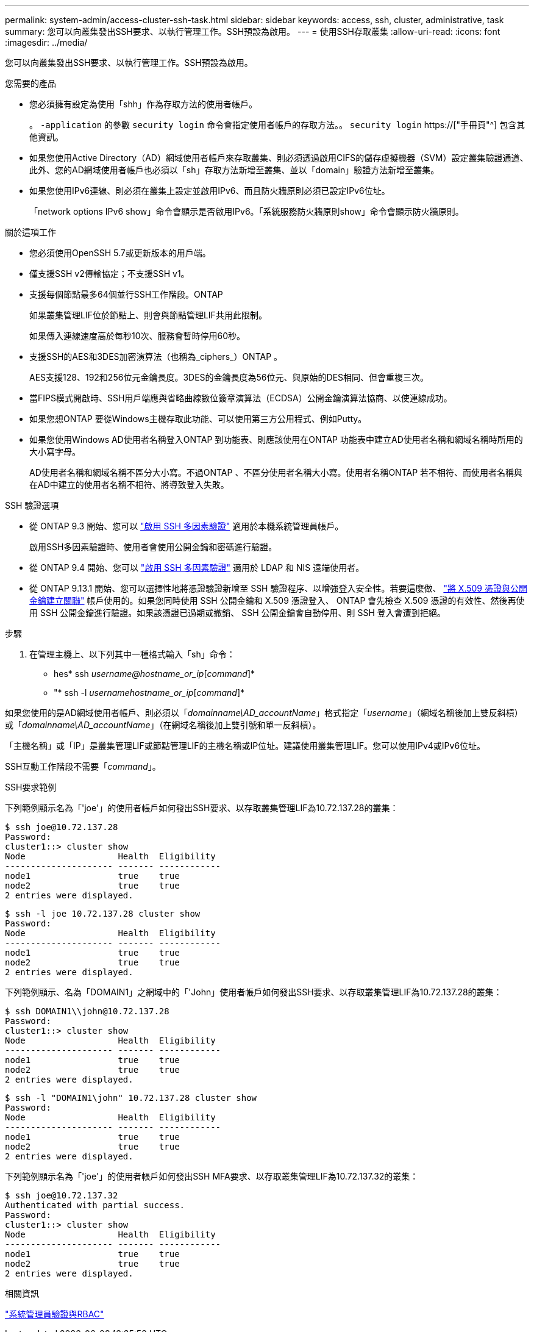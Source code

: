 ---
permalink: system-admin/access-cluster-ssh-task.html 
sidebar: sidebar 
keywords: access, ssh, cluster, administrative, task 
summary: 您可以向叢集發出SSH要求、以執行管理工作。SSH預設為啟用。 
---
= 使用SSH存取叢集
:allow-uri-read: 
:icons: font
:imagesdir: ../media/


[role="lead"]
您可以向叢集發出SSH要求、以執行管理工作。SSH預設為啟用。

.您需要的產品
* 您必須擁有設定為使用「shh」作為存取方法的使用者帳戶。
+
。 `-application` 的參數 `security login` 命令會指定使用者帳戶的存取方法。。 `security login` https://["手冊頁"^] 包含其他資訊。

* 如果您使用Active Directory（AD）網域使用者帳戶來存取叢集、則必須透過啟用CIFS的儲存虛擬機器（SVM）設定叢集驗證通道、 此外、您的AD網域使用者帳戶也必須以「sh」存取方法新增至叢集、並以「domain」驗證方法新增至叢集。
* 如果您使用IPv6連線、則必須在叢集上設定並啟用IPv6、而且防火牆原則必須已設定IPv6位址。
+
「network options IPv6 show」命令會顯示是否啟用IPv6。「系統服務防火牆原則show」命令會顯示防火牆原則。



.關於這項工作
* 您必須使用OpenSSH 5.7或更新版本的用戶端。
* 僅支援SSH v2傳輸協定；不支援SSH v1。
* 支援每個節點最多64個並行SSH工作階段。ONTAP
+
如果叢集管理LIF位於節點上、則會與節點管理LIF共用此限制。

+
如果傳入連線速度高於每秒10次、服務會暫時停用60秒。

* 支援SSH的AES和3DES加密演算法（也稱為_ciphers_）ONTAP 。
+
AES支援128、192和256位元金鑰長度。3DES的金鑰長度為56位元、與原始的DES相同、但會重複三次。

* 當FIPS模式開啟時、SSH用戶端應與省略曲線數位簽章演算法（ECDSA）公開金鑰演算法協商、以使連線成功。
* 如果您想ONTAP 要從Windows主機存取此功能、可以使用第三方公用程式、例如Putty。
* 如果您使用Windows AD使用者名稱登入ONTAP 到功能表、則應該使用在ONTAP 功能表中建立AD使用者名稱和網域名稱時所用的大小寫字母。
+
AD使用者名稱和網域名稱不區分大小寫。不過ONTAP 、不區分使用者名稱大小寫。使用者名稱ONTAP 若不相符、而使用者名稱與在AD中建立的使用者名稱不相符、將導致登入失敗。



.SSH 驗證選項
* 從 ONTAP 9.3 開始、您可以 link:../authentication/setup-ssh-multifactor-authentication-task.html["啟用 SSH 多因素驗證"^] 適用於本機系統管理員帳戶。
+
啟用SSH多因素驗證時、使用者會使用公開金鑰和密碼進行驗證。

* 從 ONTAP 9.4 開始、您可以 link:../authentication/grant-access-nis-ldap-user-accounts-task.html["啟用 SSH 多因素驗證"^] 適用於 LDAP 和 NIS 遠端使用者。
* 從 ONTAP 9.13.1 開始、您可以選擇性地將憑證驗證新增至 SSH 驗證程序、以增強登入安全性。若要這麼做、 link:../authentication/manage-ssh-public-keys-and-certificates.html["將 X.509 憑證與公開金鑰建立關聯"^] 帳戶使用的。如果您同時使用 SSH 公開金鑰和 X.509 憑證登入、 ONTAP 會先檢查 X.509 憑證的有效性、然後再使用 SSH 公開金鑰進行驗證。如果該憑證已過期或撤銷、 SSH 公開金鑰會自動停用、則 SSH 登入會遭到拒絕。


.步驟
. 在管理主機上、以下列其中一種格式輸入「sh」命令：
+
** hes* ssh _username@hostname_or_ip_[_command_]*
** "* ssh -l _usernamehostname_or_ip_[_command_]*




如果您使用的是AD網域使用者帳戶、則必須以「_domainname\AD_accountName_」格式指定「_username_」（網域名稱後加上雙反斜槓）或「_domainname\AD_accountName_」（在網域名稱後加上雙引號和單一反斜槓）。

「主機名稱」或「IP」是叢集管理LIF或節點管理LIF的主機名稱或IP位址。建議使用叢集管理LIF。您可以使用IPv4或IPv6位址。

SSH互動工作階段不需要「_command_」。

.SSH要求範例
下列範例顯示名為「'joe'」的使用者帳戶如何發出SSH要求、以存取叢集管理LIF為10.72.137.28的叢集：

[listing]
----
$ ssh joe@10.72.137.28
Password:
cluster1::> cluster show
Node                  Health  Eligibility
--------------------- ------- ------------
node1                 true    true
node2                 true    true
2 entries were displayed.
----
[listing]
----
$ ssh -l joe 10.72.137.28 cluster show
Password:
Node                  Health  Eligibility
--------------------- ------- ------------
node1                 true    true
node2                 true    true
2 entries were displayed.
----
下列範例顯示、名為「DOMAIN1」之網域中的「'John」使用者帳戶如何發出SSH要求、以存取叢集管理LIF為10.72.137.28的叢集：

[listing]
----
$ ssh DOMAIN1\\john@10.72.137.28
Password:
cluster1::> cluster show
Node                  Health  Eligibility
--------------------- ------- ------------
node1                 true    true
node2                 true    true
2 entries were displayed.
----
[listing]
----
$ ssh -l "DOMAIN1\john" 10.72.137.28 cluster show
Password:
Node                  Health  Eligibility
--------------------- ------- ------------
node1                 true    true
node2                 true    true
2 entries were displayed.
----
下列範例顯示名為「'joe'」的使用者帳戶如何發出SSH MFA要求、以存取叢集管理LIF為10.72.137.32的叢集：

[listing]
----
$ ssh joe@10.72.137.32
Authenticated with partial success.
Password:
cluster1::> cluster show
Node                  Health  Eligibility
--------------------- ------- ------------
node1                 true    true
node2                 true    true
2 entries were displayed.
----
.相關資訊
link:../authentication/index.html["系統管理員驗證與RBAC"]
